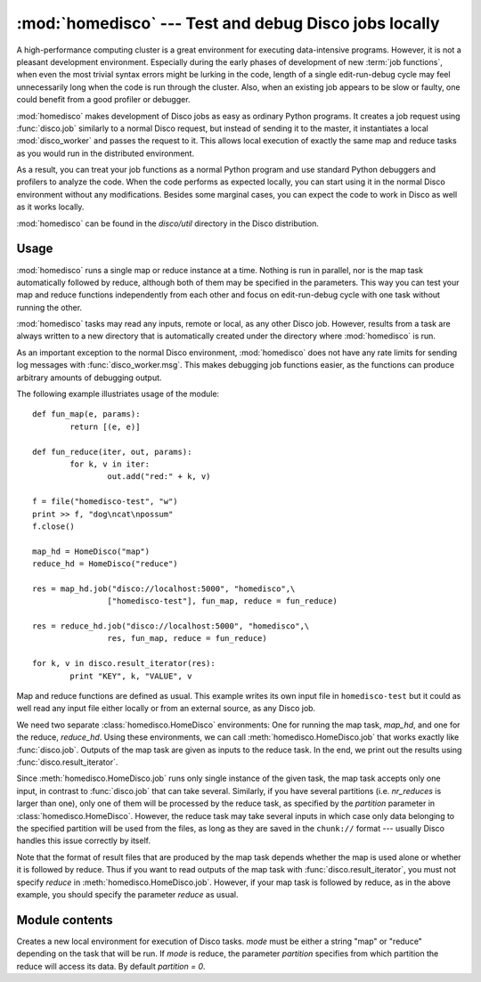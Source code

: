 
:mod:`homedisco` --- Test and debug Disco jobs locally
======================================================

.. module:: homedisco
   :synopsis: Test and debug Disco jobs locally

A high-performance computing cluster is a great environment for executing
data-intensive programs. However, it is not a pleasant development
environment. Especially during the early phases of development of new
:term:`job functions`, when even the most trivial syntax errors might
be lurking in the code, length of a single edit-run-debug cycle may feel
unnecessarily long when the code is run through the cluster. Also, when
an existing job appears to be slow or faulty, one could benefit from a
good profiler or debugger.

:mod:`homedisco` makes development of Disco jobs as easy as ordinary
Python programs. It creates a job request using :func:`disco.job`
similarly to a normal Disco request, but instead of sending it to the
master, it instantiates a local :mod:`disco_worker` and passes the request
to it. This allows local execution of exactly the same map and reduce
tasks as you would run in the distributed environment.

As a result, you can treat your job functions as a normal Python
program and use standard Python debuggers and profilers to analyze the
code. When the code performs as expected locally, you can start using
it in the normal Disco environment without any modifications. Besides
some marginal cases, you can expect the code to work in Disco as well
as it works locally.

:mod:`homedisco` can be found in the `disco/util` directory in the
Disco distribution.

.. _usehomedisco:

Usage
-----

:mod:`homedisco` runs a single map or reduce instance at a time. Nothing
is run in parallel, nor is the map task automatically followed by reduce,
although both of them may be specified in the parameters. This way you
can test your map and reduce functions independently from each other
and focus on edit-run-debug cycle with one task without running the
other. 


:mod:`homedisco` tasks may read any inputs, remote or local, as any
other Disco job. However, results from a task are always written to a
new directory that is automatically created under the directory where
:mod:`homedisco` is run.

As an important exception to the normal Disco environment,
:mod:`homedisco` does not have any rate limits for sending log messages
with :func:`disco_worker.msg`. This makes debugging job functions easier,
as the functions can produce arbitrary amounts of debugging output.

The following example illustriates usage of the module::
        
        def fun_map(e, params):
                return [(e, e)]
        
        def fun_reduce(iter, out, params):
                for k, v in iter:
                        out.add("red:" + k, v)
        
        f = file("homedisco-test", "w")
        print >> f, "dog\ncat\npossum"
        f.close()

        map_hd = HomeDisco("map")
        reduce_hd = HomeDisco("reduce")
        
        res = map_hd.job("disco://localhost:5000", "homedisco",\
                        ["homedisco-test"], fun_map, reduce = fun_reduce)
        
        res = reduce_hd.job("disco://localhost:5000", "homedisco",\
                        res, fun_map, reduce = fun_reduce)
        
        for k, v in disco.result_iterator(res):
                print "KEY", k, "VALUE", v

Map and reduce functions are defined as usual. This example writes its
own input file in ``homedisco-test`` but it could as well read any input
file either locally or from an external source, as any Disco job.

We need two separate :class:`homedisco.HomeDisco` environments: One for
running the map task, *map_hd*, and one for the reduce, *reduce_hd*. Using
these environments, we can call :meth:`homedisco.HomeDisco.job` that
works exactly like :func:`disco.job`. Outputs of the map task are given
as inputs to the reduce task. In the end, we print out the results using
:func:`disco.result_iterator`.

Since :meth:`homedisco.HomeDisco.job` runs only single instance of
the given task, the map task accepts only one input, in contrast to
:func:`disco.job` that can take several. Similarly, if you have several
partitions (i.e. *nr_reduces* is larger than one), only one of them
will be processed by the reduce task, as specified by the *partition*
parameter in :class:`homedisco.HomeDisco`. However, the reduce task may take
several inputs in which case only data belonging to the specified partition
will be used from the files, as long as they are saved in the ``chunk://``
format --- usually Disco handles this issue correctly by itself.

Note that the format of result files that are produced by the map task
depends whether the map is used alone or whether it is followed by reduce. Thus
if you want to read outputs of the map task with :func:`disco.result_iterator`,
you must not specify *reduce* in :meth:`homedisco.HomeDisco.job`. However, if
your map task is followed by reduce, as in the above example, you should specify
the parameter *reduce* as usual.

Module contents
---------------

.. class:: HomeDisco(mode, partition)

   Creates a new local environment for execution of Disco tasks. *mode*
   must be either a string "map" or "reduce" depending on the task
   that will be run. If *mode* is reduce, the parameter *partition*
   specifies from which partition the reduce will access its data. By
   default *partition = 0*.

   .. method:: HomeDisco.job(...)

      Runs a Disco task locally. It takes exactly the same parameters
      as :func:`disco.job`. This way you can test and debug your
      job easily simply by replacing a :func:`disco.job` call with a
      :meth:`homedisco.HomeDisco.job` call. The *master* parameter as
      defined in :func:`disco.job` is ignored, although it is required.
      
      Returns a list of URLs to (local) result files, similarly to
      :func:`disco.job`.

      Note that this call runs only a single map or reduce
      instance. Nothing is run in parallel, nor is the map task
      automatically followed by reduce, although both of them may be
      specified in the parameters. See :ref:`usehomedisco` above for
      usage instructions.









